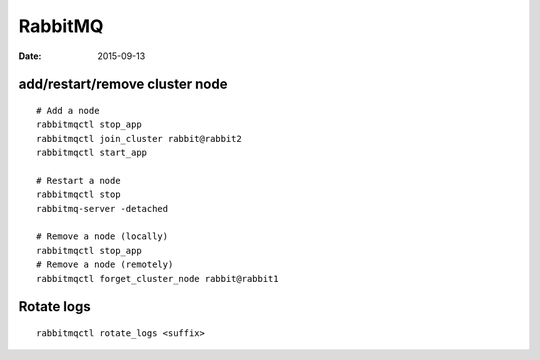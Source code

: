 RabbitMQ
========
:date: 2015-09-13

add/restart/remove cluster node
-------------------------------
::

 # Add a node
 rabbitmqctl stop_app
 rabbitmqctl join_cluster rabbit@rabbit2
 rabbitmqctl start_app

 # Restart a node
 rabbitmqctl stop
 rabbitmq-server -detached

 # Remove a node (locally)
 rabbitmqctl stop_app
 # Remove a node (remotely)
 rabbitmqctl forget_cluster_node rabbit@rabbit1
 

Rotate logs
-----------
::

 rabbitmqctl rotate_logs <suffix>
